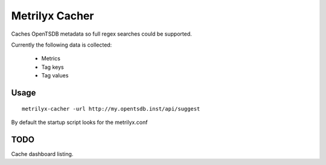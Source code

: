 ===============
Metrilyx Cacher
===============

Caches OpenTSDB metadata so full regex searches could be supported.

Currently the following data is collected:

    * Metrics
    * Tag keys
    * Tag values


Usage
-----
::
    
    metrilyx-cacher -url http://my.opentsdb.inst/api/suggest


By default the startup script looks for the metrilyx.conf

TODO
----

Cache dashboard listing.